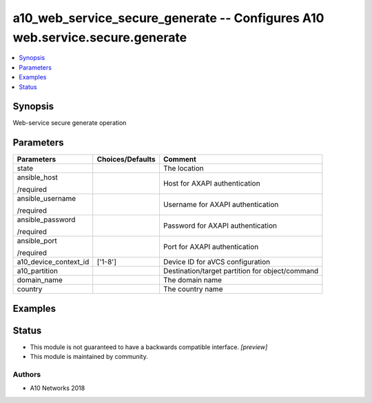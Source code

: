 .. _a10_web_service_secure_generate_module:


a10_web_service_secure_generate -- Configures A10 web.service.secure.generate
=============================================================================

.. contents::
   :local:
   :depth: 1


Synopsis
--------

Web-service secure generate operation






Parameters
----------

+-----------------------+------------------+-------------------------------------------------+
| Parameters            | Choices/Defaults | Comment                                         |
|                       |                  |                                                 |
|                       |                  |                                                 |
+=======================+==================+=================================================+
| state                 |                  | The location                                    |
|                       |                  |                                                 |
|                       |                  |                                                 |
+-----------------------+------------------+-------------------------------------------------+
| ansible_host          |                  | Host for AXAPI authentication                   |
|                       |                  |                                                 |
| /required             |                  |                                                 |
+-----------------------+------------------+-------------------------------------------------+
| ansible_username      |                  | Username for AXAPI authentication               |
|                       |                  |                                                 |
| /required             |                  |                                                 |
+-----------------------+------------------+-------------------------------------------------+
| ansible_password      |                  | Password for AXAPI authentication               |
|                       |                  |                                                 |
| /required             |                  |                                                 |
+-----------------------+------------------+-------------------------------------------------+
| ansible_port          |                  | Port for AXAPI authentication                   |
|                       |                  |                                                 |
| /required             |                  |                                                 |
+-----------------------+------------------+-------------------------------------------------+
| a10_device_context_id | ['1-8']          | Device ID for aVCS configuration                |
|                       |                  |                                                 |
|                       |                  |                                                 |
+-----------------------+------------------+-------------------------------------------------+
| a10_partition         |                  | Destination/target partition for object/command |
|                       |                  |                                                 |
|                       |                  |                                                 |
+-----------------------+------------------+-------------------------------------------------+
| domain_name           |                  | The domain name                                 |
|                       |                  |                                                 |
|                       |                  |                                                 |
+-----------------------+------------------+-------------------------------------------------+
| country               |                  | The country name                                |
|                       |                  |                                                 |
|                       |                  |                                                 |
+-----------------------+------------------+-------------------------------------------------+







Examples
--------

.. code-block:: yaml+jinja

    





Status
------




- This module is not guaranteed to have a backwards compatible interface. *[preview]*


- This module is maintained by community.



Authors
~~~~~~~

- A10 Networks 2018

